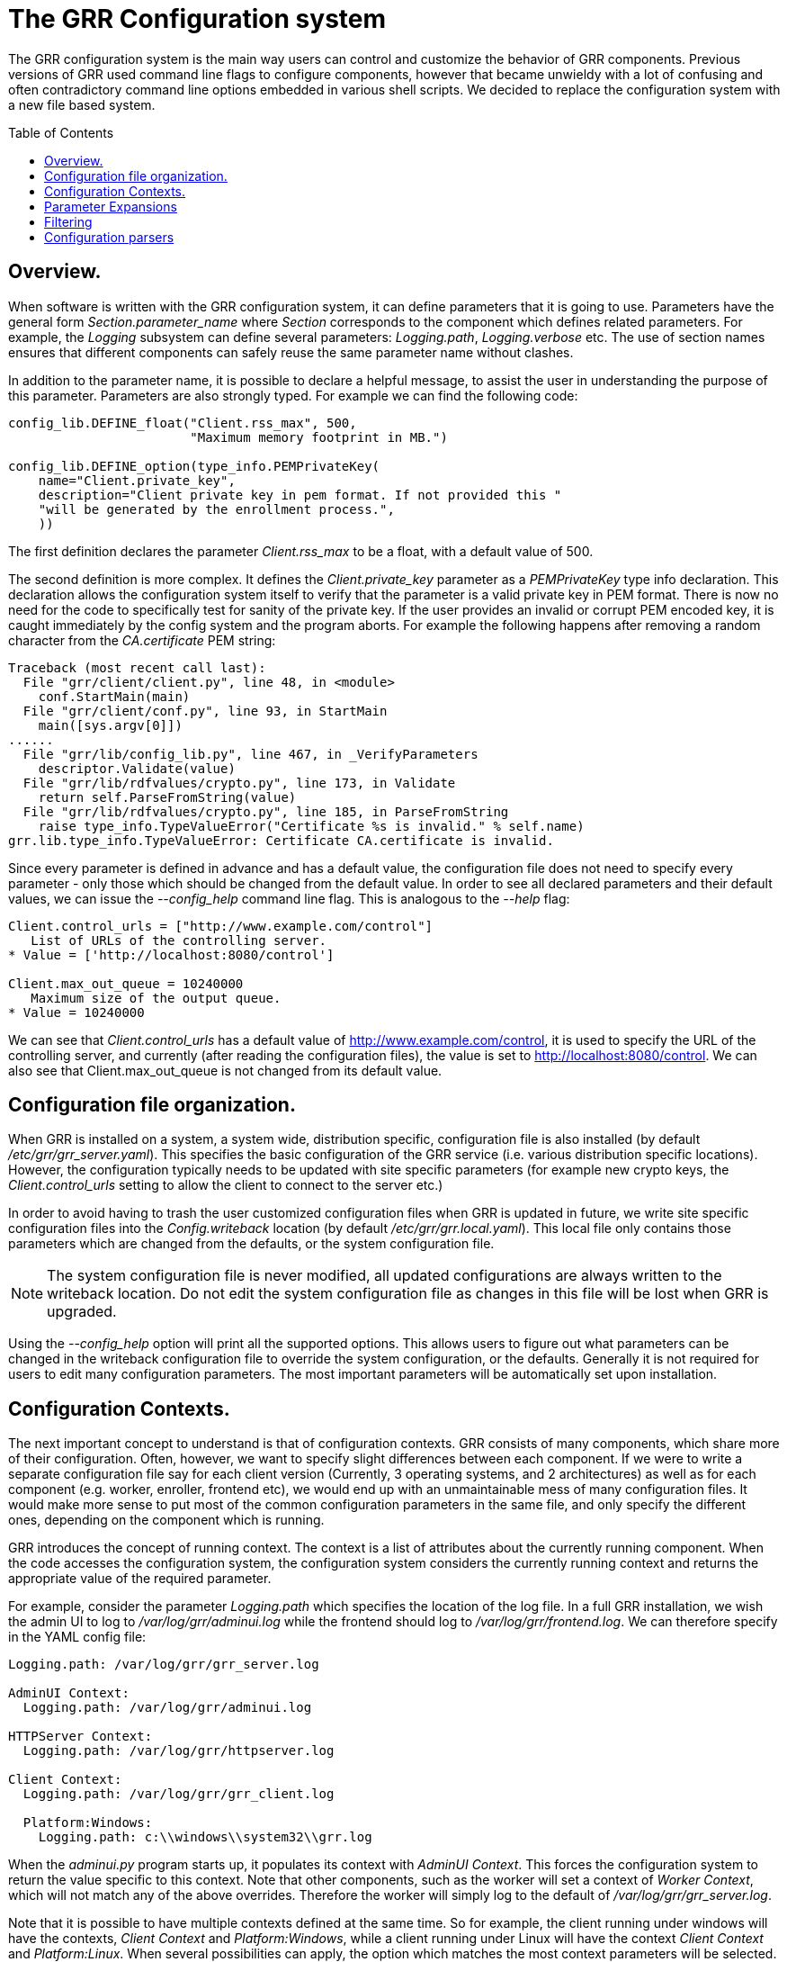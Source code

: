 The GRR Configuration system
============================
:toc:
:toc-placement: preamble
:icons:

The GRR configuration system is the main way users can control and customize the
behavior of GRR components. Previous versions of GRR used command line flags to
configure components, however that became unwieldy with a lot of confusing and
often contradictory command line options embedded in various shell scripts. We
decided to replace the configuration system with a new file based system.

Overview.
---------

When software is written with the GRR configuration system, it can define
parameters that it is going to use. Parameters have the general form
'Section.parameter_name' where 'Section' corresponds to the component which
defines related parameters. For example, the 'Logging' subsystem can define
several parameters: 'Logging.path', 'Logging.verbose' etc. The use of section
names ensures that different components can safely reuse the same parameter name
without clashes.

In addition to the parameter name, it is possible to declare a helpful message,
to assist the user in understanding the purpose of this parameter. Parameters
are also strongly typed. For example we can find the following code:

[source,python]
--------------------------------------------------------------------
config_lib.DEFINE_float("Client.rss_max", 500,
                        "Maximum memory footprint in MB.")

config_lib.DEFINE_option(type_info.PEMPrivateKey(
    name="Client.private_key",
    description="Client private key in pem format. If not provided this "
    "will be generated by the enrollment process.",
    ))
--------------------------------------------------------------------

The first definition declares the parameter 'Client.rss_max' to be a float, with
a default value of 500.

The second definition is more complex. It defines the 'Client.private_key'
parameter as a 'PEMPrivateKey' type info declaration. This declaration allows
the configuration system itself to verify that the parameter is a valid private
key in PEM format. There is now no need for the code to specifically test for
sanity of the private key. If the user provides an invalid or corrupt PEM
encoded key, it is caught immediately by the config system and the program
aborts. For example the following happens after removing a random character from
the 'CA.certificate' PEM string:

--------------------------------------------------------------------
Traceback (most recent call last):
  File "grr/client/client.py", line 48, in <module>
    conf.StartMain(main)
  File "grr/client/conf.py", line 93, in StartMain
    main([sys.argv[0]])
......
  File "grr/lib/config_lib.py", line 467, in _VerifyParameters
    descriptor.Validate(value)
  File "grr/lib/rdfvalues/crypto.py", line 173, in Validate
    return self.ParseFromString(value)
  File "grr/lib/rdfvalues/crypto.py", line 185, in ParseFromString
    raise type_info.TypeValueError("Certificate %s is invalid." % self.name)
grr.lib.type_info.TypeValueError: Certificate CA.certificate is invalid.
--------------------------------------------------------------------

Since every parameter is defined in advance and has a default value, the
configuration file does not need to specify every parameter - only those which
should be changed from the default value. In order to see all declared
parameters and their default values, we can issue the '--config_help' command
line flag. This is analogous to the '--help' flag:

--------------------------------------------------------------------
Client.control_urls = ["http://www.example.com/control"]
   List of URLs of the controlling server.
* Value = ['http://localhost:8080/control']

Client.max_out_queue = 10240000
   Maximum size of the output queue.
* Value = 10240000
--------------------------------------------------------------------

We can see that 'Client.control_urls' has a default value of
http://www.example.com/control, it is used to specify the URL of the controlling
server, and currently (after reading the configuration files), the value is set
to http://localhost:8080/control. We can also see that Client.max_out_queue is
not changed from its default value.


Configuration file organization.
--------------------------------

When GRR is installed on a system, a system wide, distribution specific,
configuration file is also installed (by default
'/etc/grr/grr_server.yaml'). This specifies the basic configuration of the GRR
service (i.e. various distribution specific locations). However, the
configuration typically needs to be updated with site specific parameters (for
example new crypto keys, the 'Client.control_urls' setting to allow the client
to connect to the server etc.)

In order to avoid having to trash the user customized configuration files when
GRR is updated in future, we write site specific configuration files into the
'Config.writeback' location (by default '/etc/grr/grr.local.yaml'). This local
file only contains those parameters which are changed from the defaults, or the
system configuration file.

[NOTE]
==============================================================================
The system configuration file is never modified, all updated configurations are
always written to the writeback location. Do not edit the system configuration
file as changes in this file will be lost when GRR is upgraded.
==============================================================================


Using the '--config_help' option will print all the supported options. This
allows users to figure out what parameters can be changed in the writeback
configuration file to override the system configuration, or the
defaults. Generally it is not required for users to edit many configuration
parameters. The most important parameters will be automatically set upon
installation.


Configuration Contexts.
-----------------------

The next important concept to understand is that of configuration contexts. GRR
consists of many components, which share more of their configuration. Often,
however, we want to specify slight differences between each component. If we
were to write a separate configuration file say for each client version
(Currently, 3 operating systems, and 2 architectures) as well as for each
component (e.g. worker, enroller, frontend etc), we would end up with an
unmaintainable mess of many configuration files. It would make more sense to put
most of the common configuration parameters in the same file, and only specify
the different ones, depending on the component which is running.

GRR introduces the concept of running context. The context is a list of
attributes about the currently running component. When the code accesses the
configuration system, the configuration system considers the currently running
context and returns the appropriate value of the required parameter.

For example, consider the parameter 'Logging.path' which specifies the location
of the log file. In a full GRR installation, we wish the admin UI to log to
'/var/log/grr/adminui.log' while the frontend should log to
'/var/log/grr/frontend.log'. We can therefore specify in the YAML config file:

--------------------------------------------------------------------
Logging.path: /var/log/grr/grr_server.log

AdminUI Context:
  Logging.path: /var/log/grr/adminui.log

HTTPServer Context:
  Logging.path: /var/log/grr/httpserver.log

Client Context:
  Logging.path: /var/log/grr/grr_client.log

  Platform:Windows:
    Logging.path: c:\\windows\\system32\\grr.log


--------------------------------------------------------------------

When the 'adminui.py' program starts up, it populates its context with 'AdminUI
Context'. This forces the configuration system to return the value specific to
this context. Note that other components, such as the worker will set a context
of 'Worker Context', which will not match any of the above overrides. Therefore
the worker will simply log to the default of '/var/log/grr/grr_server.log'.

Note that it is possible to have multiple contexts defined at the same time. So
for example, the client running under windows will have the contexts, 'Client
Context' and 'Platform:Windows', while a client running under Linux will have
the context 'Client Context' and 'Platform:Linux'. When several possibilities
can apply, the option which matches the most context parameters will be
selected. So in the above example, linux and osx clients will have a context
like 'Client Context' and will select '/var/log/grr/grr_client.log'. On the
other hand, a windows client will also match the 'Platform:Windows' context, and
will therefore select 'c:\windows\system32\grr.log'.

The following is a non-exhaustive list of available contexts:

- 'Client Context', 'Worker Context', 'Console Context' etc. Are defined when
  running one of the main programs.
- 'Test Context' is defined when running unit tests.
- 'Arch:i386' and 'Arch:amd64' are set when running a 32 or 64 bit binary.
- 'Installer Context' is defined when the windows installer is active
  (i.e. during installation)
- 'Platform:Windwos', 'Platform:Linux', 'Platform:Darwin' are set when running
  under these platforms.


Parameter Expansions
--------------------

The GRR configuration file format allows for expansion of configuration
parameters inside other parameters. For example consider the following
configuration file:

[source,conf]
--------------------------------------------------------------------
Client.name: GRR

Nanny.service_name: "%(Client.name)service.exe"
Nanny.service_key_hive: HKEY_LOCAL_MACHINE
Nanny.service_key: Software\\%(Client.name)
Nanny.child_command_line: |
  %(child_binary) --config "%(Client.install_path)\\%(Client.binary_name).yaml"
--------------------------------------------------------------------

The expansion sequence '%(parameter_name)' substitutes or expands the parameter
into the string. This allows us to build values automatically based on other
values. For example above, the 'Nanny.service_name' will be
'GRRservice.exe' and the service_key will be set to 'Software\GRR'

Expansion is very useful, but sometimes it gets in the way. For example, if we
need to pass literal % escape sequences. Consider the Logging.format parameter
which is actually a python format string:

[source,conf]
--------------------------------------------------------------------
Logging.format: \%(levelname\)s \%(module\)s:\%(lineno\)s] \%(message\)s  # <1>
Logging.format: %{%(levelname)s %(module)s:%(lineno)s] %(message)s}       # <2>
--------------------------------------------------------------------

<1> This form escapes GRR's special escaping sequence by preceding both opening
and closing sequences with the backslash character.

<2> This variation uses the literal expansion sequence '%{}' to declare the
entire line as a literal string and prevent expansion.

Filtering
---------

The configuration system may be extended to provide additional functionality
accessible from the configuration file. For example consider the following
configuration file:

[source,conf]
--------------------------------------------------------------------
Logging.path: "%(HOME|env)/grr.log"                             # <1>
--------------------------------------------------------------------

<1> This expansion sequence uses the 'env' filter which expands a value from the
environment. In this case the environment variable 'HOME' will be expanded into
the 'Logging.path' parameter to place the log file in the user's home directory.

There are a number of additional interesting filters. The 'file' filter allows
including other files from the filesystem into the configuration file. For
example, some people prefer to keep their certificates in separate files rather
than paste them into the config file:

[source,conf]
--------------------------------------------------------------------
CA.certificate: "%(/etc/certificates/ca.pem|file)"
--------------------------------------------------------------------

It is even possible to nest expansion sequences. For example this retrieves the
client's private key from a location which depends on the client name:

[source,conf]
--------------------------------------------------------------------
Client.private_key: "%(/etc/grr/client/%(Client.name)/private_key.pem|file)"
--------------------------------------------------------------------


Configuration parsers
---------------------

The above describes the GRR configuration system as an yaml file and that is the
most commonly used format. However, configuration files are parsed using a
parser implementation which can be switched on demand. Currently there are a few
configuration parser implementations but additional ones can be added.

The windows client implements a registry based configuration parser. This allows
GRR to use the registry instead of a flat file when running on windows. The
registry base parser is selected by using a URL of the form:

[source,sh]
--------------------------------------------------------------------
client.py --config reg://HKEY_LOCAL_MACHINE/Software/GRR
--------------------------------------------------------------------

Additionally an ini based configuration parser can be selected using a .conf
extension:

[source,sh]
--------------------------------------------------------------------
client.py --config /etc/grr.conf
--------------------------------------------------------------------

Since ini files can not represent nested sections, it is impossible to specify
different parameters for different contexts. It is therefore not recommended to
use ini files for the full system config, but they are sufficient for use as a
write back location.
